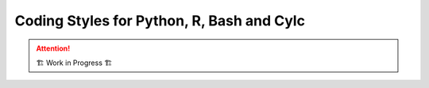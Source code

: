 .. _development.coding-style:

==========================================
Coding Styles for Python, R, Bash and Cylc
==========================================

.. attention:: 
    🏗 Work in Progress 🏗